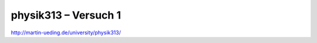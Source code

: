 .. Copyright © 2013 Martin Ueding <dev@martin-ueding.de>

#####################
physik313 – Versuch 1
#####################

http://martin-ueding.de/university/physik313/
